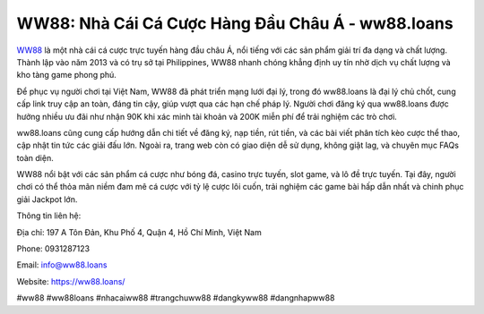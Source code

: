WW88: Nhà Cái Cá Cược Hàng Đầu Châu Á - ww88.loans
===================================

`WW88 <https://ww88.loans/>`_ là một nhà cái cá cược trực tuyến hàng đầu châu Á, nổi tiếng với các sản phẩm giải trí đa dạng và chất lượng. Thành lập vào năm 2013 và có trụ sở tại Philippines, WW88 nhanh chóng khẳng định uy tín nhờ dịch vụ chất lượng và kho tàng game phong phú.

Để phục vụ người chơi tại Việt Nam, WW88 đã phát triển mạng lưới đại lý, trong đó ww88.loans là đại lý chủ chốt, cung cấp link truy cập an toàn, đáng tin cậy, giúp vượt qua các hạn chế pháp lý. Người chơi đăng ký qua ww88.loans được hưởng nhiều ưu đãi như nhận 90K khi xác minh tài khoản và 200K miễn phí để trải nghiệm các trò chơi.

ww88.loans cũng cung cấp hướng dẫn chi tiết về đăng ký, nạp tiền, rút tiền, và các bài viết phân tích kèo cược thể thao, cập nhật tin tức các giải đấu lớn. Ngoài ra, trang web còn có giao diện dễ sử dụng, không giật lag, và chuyên mục FAQs toàn diện.

WW88 nổi bật với các sản phẩm cá cược như bóng đá, casino trực tuyến, slot game, và lô đề trực tuyến. Tại đây, người chơi có thể thỏa mãn niềm đam mê cá cược với tỷ lệ cược lôi cuốn, trải nghiệm các game bài hấp dẫn nhất và chinh phục giải Jackpot lớn.

Thông tin liên hệ:

Địa chỉ: 197 A Tôn Đản, Khu Phố 4, Quận 4, Hồ Chí Minh, Việt Nam

Phone: 0931287123

Email: info@ww88.loans

Website: https://ww88.loans/

#ww88 #ww88loans #nhacaiww88 #trangchuww88 #dangkyww88 #dangnhapww88
